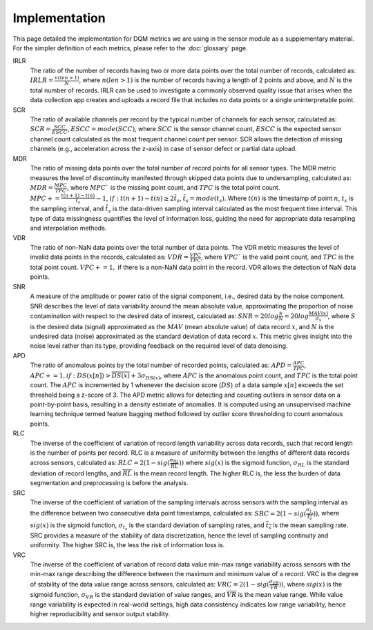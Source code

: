 Implementation
==============

This page detailed the implementation for DQM metrics we are using in the sensor module as a supplementary material.
For the simpler definition of each metrics, please refer to the :doc:`glossary` page.

IRLR
  The ratio of the number of records having two or more data points over the total number of records, calculated as:
  :math:`IRLR = \frac{n(len>1)}{N}`, where :math:`n(len>1)` is the number of records having a length of 2 points and above,
  and :math:`N` is the total number of records.
  IRLR can be used to investigate a commonly observed quality issue that arises when the data collection app creates and uploads a record file that includes no data points or a single uninterpretable point.

SCR
  The ratio of available channels per record by the typical number of channels for each sensor, calculated as: 
  :math:`SCR = \frac{SCC}{ESCC}`, :math:`ESCC = mode(SCC)`, where :math:`SCC` is the sensor channel count, :math:`ESCC` is the expected sensor channel count calculated as the most frequent channel count per sensor.
  SCR allows the detection of missing channels (e.g., acceleration across the z-axis) in case of sensor defect or partial data upload.

MDR
  The ratio of missing data points over the total number of record points for all sensor types. 
  The MDR metric measures the level of discontinuity manifested through skipped data points due to undersampling, calculated as:
  :math:`MDR = \frac{MPC}{TPC}`, where :math:`MPC`` is the missing point count, and :math:`TPC` is the total point count.
  :math:`MPC += \frac{t(n+1)-t(n)}{\hat{t_{s}}} - 1`, :math:`if: t(n+1)-t(n) \geq 2\hat{t_{s}}`, :math:`\hat{t_{s} = mode(t_s)`. 
  Where :math:`t(n)` is the timestamp of point :math:`n`, :math:`t_s` is the sampling interval, and :math:`\hat{t_{s}` is the data-driven sampling interval calculated as the most frequent time interval.
  This type of data missingness quantifies the level of information loss, guiding the need for appropriate data resampling and interpolation methods. 

VDR
  The ratio of non-NaN data points over the total number of data points.
  The VDR metric measures the level of invalid data points in the records, calculated as:
  :math:`VDR = \frac{VPC}{TPC}`, where :math:`VPC`` is the valid point count, and :math:`TPC` is the total point count.
  :math:`VPC += 1,` if there is a non-NaN data point in the record.
  VDR allows the detection of NaN data points.

SNR
  A measure of the amplitude or power ratio of the signal component, i.e., desired data by the noise component.
  SNR describes the level of data variability around the mean absolute value,
  approximating the proportion of noise contamination with respect to the desired data of interest, calculated as:
  :math:`SNR = 20log\frac{S}{N} = 20log\frac{MAV(x)}{\sigma_{x}}`,
  where :math:`S` is the desired data (signal) approximated as the :math:`MAV` (mean absolute value) of data record :math:`x`,
  and :math:`N` is the undesired data (noise) approximated as the standard deviation of data record :math:`x`.
  This metric gives insight into the noise level rather than its type, providing feedback on the required level of data denoising. 

APD
  The ratio of anomalous points by the total number of recorded points, calculated as:
  :math:`APD = \frac{APC}{TPC}`, :math:`APC += 1, if: DS(x[n]) > \overline{DS(x)} + 3\sigma_{DS(x)}`,
  where :math:`APC` is the anomalous point count, and :math:`TPC` is the total point count.
  The :math:`APC` is incremented by 1 whenever the decision score (:math:`DS`) of a data sample :math:`x[n]` exceeds the set threshold being a z-score of 3.
  The APD metric allows for detecting and counting outliers in sensor data on a point-by-point basis, resulting in a density estimate of anomalies.
  It is computed using an unsupervised machine learning technique termed feature bagging method followed by outlier score thresholding to count anomalous points. 

RLC
  The inverse of the coefficient of variation of record length variability across data records, such that record length is the number of points per record. RLC is a measure of uniformity between the lengths of different data records across sensors, calculated as:
  :math:`RLC = 2(1 - sig(\frac{\sigma_{RL}}{\overline{RL}}))`
  where :math:`sig(x)` is the sigmoid function, :math:`\sigma_{RL}` is the standard deviation of record lengths, and :math:`\overline{RL}` is the mean record length. The higher RLC is, the less the burden of data segmentation and preprocessing is before the analysis. 

SRC
  The inverse of the coefficient of variation of the sampling intervals across sensors with the sampling interval as the difference between two consecutive data point timestamps, calculated as:
  :math:`SRC = 2(1 - sig(\frac{\sigma_{t_s}}{\overline{t_s}}))`, where :math:`sig(x)` is the sigmoid function, :math:`\sigma_{t_s}` is the standard deviation of sampling rates,
  and :math:`\overline{t_s}` is the mean sampling rate. SRC provides a measure of the stability of data discretization,
  hence the level of sampling continuity and uniformity. The higher SRC is, the less the risk of information loss is.

VRC
  The inverse of the coefficient of variation of record data value min-max range variability across sensors with the min-max range describing the difference between the maximum and minimum value of a record.
  VRC is the degree of stability of the data value range across sensors, calculated as: :math:`VRC = 2(1 - sig(\frac{\sigma_{VR}}{\overline{VR}}))`,
  where :math:`sig(x)` is the sigmoid function, :math:`\sigma_{VR}` is the standard deviation of value ranges, and :math:`\overline{VR}` is the mean value range.
  While value range variability is expected in real-world settings, high data consistency indicates low range variability, hence higher reproducibility and sensor output stability.


